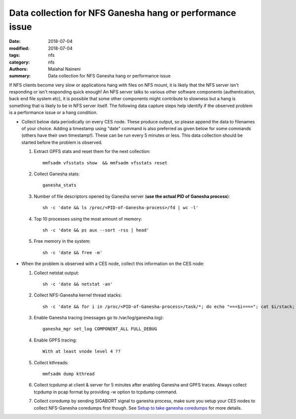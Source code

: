 =========================================================
Data collection for NFS Ganesha hang or performance issue
=========================================================

:date: 2018-07-04
:modified: 2018-07-04
:tags: nfs
:category: nfs
:authors: Malahal Naineni
:summary: Data collection for NFS Ganesha hang or performance issue


If NFS clients become very slow or applications hang with files on NFS
mount, it is likely that the NFS server isn't responding or isn't
responding quick enough! An NFS server talks to various other software
components (authentication, back end file system etc), it is possible
that some other components might contribute to slowness but a hang is
something that is likely to be in NFS server itself. The following data
capture steps help identify if the observed problem is a performance
issue or a hang condition.

- Collect below data periodically on every CES node. These produce
  output, so please append the data to filenames of your choice. Adding
  a timestamp using "date" command is also preferred as given below for
  some commands (others have their own timestamp!).  These can be run
  every 5 minutes or less. This data collection should be started before
  the problem is observed.

  #. Extract GPFS stats and reset them for the next collection::

        mmfsadm vfsstats show  && mmfsadm vfsstats reset 

  #. Collect Ganesha stats::

        ganesha_stats

  #. Number of file descriptors opened by Ganesha server (**use the actual PID of Ganesha process**)::

        sh -c 'date && ls /proc/<PID-of-Ganesha-process>/fd | wc -l'

  #. Top 10 processes using the most amount of memory::

        sh -c 'date && ps aux --sort -rss | head'

  #. Free memory in the system::

        sh -c 'date && free -m'

- When the problem is observed with a CES node, collect this information on
  the CES node:

  #. Collect netstat output::

        sh -c 'date && netstat -an'

  #. Collect NFS-Ganesha kernel thread stacks::

        sh -c 'date && for i in /proc/<PID-of-Ganesha-process>/task/*; do echo "===$i===="; cat $i/stack; done'

  #. Enable Ganesha tracing (messages go to /var/log/ganesha.log)::

        ganesha_mgr set_log COMPONENT_ALL FULL_DEBUG

  #. Enable GPFS tracing::

        With at least vnode level 4 ??

  #. Collect kthreads::

        mmfsadm dump kthread

  #. Collect tcpdump at client & server for 5 minutes after enabling
     Ganesha and GPFS traces. Always collect tcpdump in pcap format by
     providing -w option to tcpdump command.

  #. Collect coredump by sending SIGABORT signal to ganesha process,
     make sure you setup your CES nodes to collect NFS-Ganesha coredumps
     first though. See `Setup to take ganesha coredumps
     <{filename}../coredump/coredump.rst>`_ for more details.
